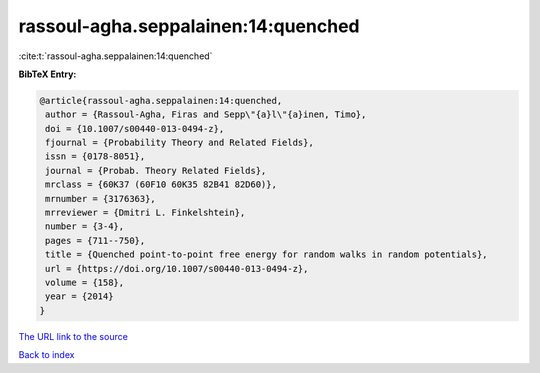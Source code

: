 rassoul-agha.seppalainen:14:quenched
====================================

:cite:t:`rassoul-agha.seppalainen:14:quenched`

**BibTeX Entry:**

.. code-block:: bibtex

   @article{rassoul-agha.seppalainen:14:quenched,
    author = {Rassoul-Agha, Firas and Sepp\"{a}l\"{a}inen, Timo},
    doi = {10.1007/s00440-013-0494-z},
    fjournal = {Probability Theory and Related Fields},
    issn = {0178-8051},
    journal = {Probab. Theory Related Fields},
    mrclass = {60K37 (60F10 60K35 82B41 82D60)},
    mrnumber = {3176363},
    mrreviewer = {Dmitri L. Finkelshtein},
    number = {3-4},
    pages = {711--750},
    title = {Quenched point-to-point free energy for random walks in random potentials},
    url = {https://doi.org/10.1007/s00440-013-0494-z},
    volume = {158},
    year = {2014}
   }
`The URL link to the source <ttps://doi.org/10.1007/s00440-013-0494-z}>`_


`Back to index <../By-Cite-Keys.html>`_
